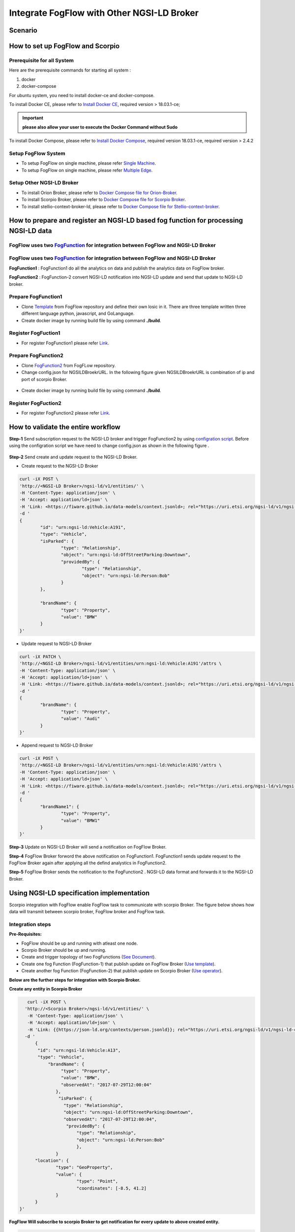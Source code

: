 *****************************************
Integrate FogFlow with Other NGSI-LD Broker
*****************************************


Scenario
===============================================


.. figure:: figures/fogflow-scorpio1.png


How to set up FogFlow and Scorpio
===============================================

Prerequisite for all System
------------------------------------------------

Here are the prerequisite commands for starting all system :

1. docker

2. docker-compose

For ubuntu system, you need to install docker-ce and docker-compose.

To install Docker CE, please refer to `Install Docker CE`_, required version > 18.03.1-ce;

.. important:: 
	**please also allow your user to execute the Docker Command without Sudo**


To install Docker Compose, please refer to `Install Docker Compose`_, 
required version 18.03.1-ce, required version > 2.4.2

.. _`Install Docker CE`: https://www.digitalocean.com/community/tutorials/how-to-install-and-use-docker-on-ubuntu-16-04
.. _`Install Docker Compose`: https://www.digitalocean.com/community/tutorials/how-to-install-docker-compose-on-ubuntu-16-04

Setup FogFlow System
------------------------------------------------
* To setup FogFlow on single machine, please refer  `Single Machine`_.
* To setup FogFlow on single machine, please refer  `Multiple Edge`_.

Setup Other NGSI-LD Broker
------------------------------------------------
* To install Orion Broker, please refer to `Docker Compose file for Orion-Broker`_. 
* To install Scorpio Broker, please refer to `Docker Compose file for Scorpio Broker`_. 
* To install  stellio-context-broker-ld, please refer to `Docker Compose file for Stellio-context-broker`_.

.. _`Docker Compose file for Orion-Broker`: https://github.com/smartfog/fogflow/tree/development/test/orion-ld
.. _`Docker Compose file for Scorpio Broker`: https://github.com/smartfog/fogflow/tree/development/test/scorpio
.. _`Docker Compose file for Stellio-context-broker`: https://github.com/smartfog/fogflow/tree/development/test/stellio-context-broker-ld
.. _`Single Machine`: https://fogflow.readthedocs.io/en/latest/onepage.html
.. _`Multiple Edge`: https://fogflow.readthedocs.io/en/latest/setup.html


How to prepare and register an NGSI-LD based fog function for processing NGSI-LD data
================================================================================================


FogFlow uses two `FogFunction`_ for integration between FogFlow and NGSI-LD Broker
--------------------------------------------------------------------------------------------------

FogFlow uses two `FogFunction`_ for integration between FogFlow and NGSI-LD Broker
--------------------------------------------------------------------------------------------------
.. `FogFunction`_: https://fogflow.readthedocs.io/en/latest/core_concept.html

**FogFunction1** : FogFunction1 do all the analytics on data and publish the analytics data on FogFlow broker.

**FogFunction2** : FogFunction-2 convert NGSI-LD notification into NGSI-LD update and send that update to NGSI-LD broker.

Prepare FogFunction1
--------------------------------------------------------------------------------------------------

* Clone `Template`_ from FogFlow repository and define their own losic in it. There are three template written three different language python, javascript, and GoLanguage. 

* Create docker image by running build file by using command **./build**.

Register FogFuction1
------------------------------------------------------------------------------------------------------

* For register FogFunction1 please refer `Link`_.

Prepare FogFunction2
--------------------------------------------------------------------------------------------------

* Clone `FogFunction2`_ from FogFLow repository.
* Change config.json for NGSILDBroekrURL. In the following figure given NGSILDBroekrURL is combination of ip and port of scorpio Broker.

.. figure:: figures/ScorpioIntegrationConfig.png

* Create docker image by running build file by using command **./build**.


Register FogFuction2
------------------------------------------------------------------------------------------------------
* For register FogFunction2 please refer `Link`_.

.. _`FogFunction2`: https://github.com/smartfog/fogflow/tree/development/application/operator/NGSI-LD-operator/scorpioOperator
.. _`Template`: https://github.com/smartfog/fogflow/tree/development/application/template/NGSILD

.. _`FogFunction`: https://fogflow.readthedocs.io/en/latest/core_concept.html
.. _`Link`: https://fogflow.readthedocs.io/en/latest/intent_based_program.html

How to validate the entire workflow
================================================================================================

**Step-1** Send subscription request  to the NGSI-LD broker and trigger FogFunction2 by using  `configration script`_. Before using the  configration script we have need to change config.json as shown in the following figure . 
 
 .. figure:: figures/ScorpioIntegrationConfig1.png

.. _`configration script`: https://github.com/smartfog/fogflow/tree/development/test/ConfigrationScript

**Step-2** Send create and update request to the NGSI-LD Broker.

* Create request to the NGSI-LD Broker

.. code-block:: console

	curl -iX POST \
  	'http://<NGSI-LD Broker>/ngsi-ld/v1/entities/' \
   	-H 'Content-Type: application/json' \
   	-H 'Accept: application/ld+json' \
   	-H 'Link: <https://fiware.github.io/data-models/context.jsonld>; rel="https://uri.etsi.org/ngsi-ld/v1/ngsi-ld-core-context.jsonld"; type="application/ld+json"' \
  	-d '
	{
 		"id": "urn:ngsi-ld:Vehicle:A191",
 		"type": "Vehicle",
 		"isParked": {
 			"type": "Relationship",
 			"object": "urn:ngsi-ld:OffStreetParking:Downtown",
 			"providedBy": {
 				"type": "Relationship",
 				"object": "urn:ngsi-ld:Person:Bob"
 			}
 		},

 		"brandName": {
 			"type": "Property",
 			"value": "BMW"
 		}
 	}'
	
* Update request to NGSI-LD Broker

.. code-block:: console

	curl -iX PATCH \
  	'http://<NGSI-LD Broker>/ngsi-ld/v1/entities/urn:ngsi-ld:Vehicle:A191'/attrs \
   	-H 'Content-Type: application/json' \
   	-H 'Accept: application/ld+json' \
   	-H 'Link: <https://fiware.github.io/data-models/context.jsonld>; rel="https://uri.etsi.org/ngsi-ld/v1/ngsi-ld-core-context.jsonld"; type="application/ld+json"' \
  	-d '
	{
 		"brandName": {
 			"type": "Property",
 			"value": "Audi"
 		}
 	}'

* Append request to NGSI-LD Broker

.. code-block:: console

	curl -iX POST \
  	'http://<NGSI-LD Broker>/ngsi-ld/v1/entities/urn:ngsi-ld:Vehicle:A191'/attrs \
   	-H 'Content-Type: application/json' \
   	-H 'Accept: application/ld+json' \
   	-H 'Link: <https://fiware.github.io/data-models/context.jsonld>; rel="https://uri.etsi.org/ngsi-ld/v1/ngsi-ld-core-context.jsonld"; type="application/ld+json"' \
  	-d '
	{
 		"brandName1": {
 			"type": "Property",
 			"value": "BMW1"
 		}
 	}'


**Step-3** Update on NGSI-LD Broker will send a notification on FogFlow Broker. 

**Step-4** FogFlow Broker forword the above notification on FogFunction1. FogFunction1 sends update request to the FogFlow Broker again  after applying all the defind analystics in FogFunction2.

**Step-5** FogFlow Broker sends the notification to the FogFunction2 . NGSI-LD data format and forwards it to the NGSI-LD  Broker.

Using NGSI-LD specification implementation 
===============================================
Scorpio integration with FogFlow enable FogFlow task to communicate with scorpio Broker.
The figure below shows how data will transmit between scorpio broker, FogFlow broker and FogFlow task.

.. figure:: figures/scorpioIntegration.png

Integration steps
-----------------------

**Pre-Requisites:**

* FogFlow should be up and running with atleast one node.
* Scorpio Broker should be up and running.
* Create and trigger topology of two FogFunctions (`See Document`_).
* Create one fog Function (FogFunction-1) that publish update on FogFlow Broker (`Use template`_).
* Create another fog Function (FogFunction-2) that publish update on Scorpio Broker (`Use operator`_).

.. _`See Document`: https://fogflow.readthedocs.io/en/latest/intent_based_program.html.

.. _`Use template`: https://github.com/smartfog/fogflow/tree/development/application/template/NGSILD/python.

.. _`Use operator`: https://github.com/smartfog/fogflow/tree/development/application/operator/NGSI-LD-operator/NGSILDDemo.


**Below are the further steps for integration with Scorpio Broker.**

**Create any entity in Scorpio Broker**

.. code-block:: console

     curl -iX POST \
    'http://<Scorpio Broker>/ngsi-ld/v1/entities/' \
     -H 'Content-Type: application/json' \
     -H 'Accept: application/ld+json' \
     -H 'Link: {{https://json-ld.org/contexts/person.jsonld}}; rel="https://uri.etsi.org/ngsi-ld/v1/ngsi-ld-core-context.jsonld"; type="application/ld+json"' \
    -d '
        {
         "id": "urn:ngsi-ld:Vehicle:A13",
         "type": "Vehicle",
             "brandName": {
                  "type": "Property",
                  "value": "BMW",
                  "observedAt": "2017-07-29T12:00:04"
                },
                 "isParked": {
                   "type": "Relationship",
                   "object": "urn:ngsi-ld:OffStreetParking:Downtown",
                   "observedAt": "2017-07-29T12:00:04",
                    "providedBy": {
                        "type": "Relationship",
                        "object": "urn:ngsi-ld:Person:Bob"
                     	},
		}
        "location": {
                "type": "GeoProperty",
                "value": {
                        "type": "Point",
                        "coordinates": [-8.5, 41.2]
                }
        }
  }'



**FogFlow Will subscribe to scorpio Broker to get notification for every update to above created entity.**

.. code-block:: console

    curl -iX POST \
    'http://<Scorpio Broker>/ngsi-ld/v1/subscriptions/' \
      -H 'Content-Type: application/json' \
      -H 'Accept: application/ld+json' \
      -H 'Link: {{https://json-ld.org/contexts/person.jsonld}}; rel="https://uri.etsi.org/ngsi-ld/v1/ngsi-ld-core-context.jsonld"; type="application/ld+json"' \
      -d '
      {
         "type": "Subscription",
         "entities": [{
                "id" : "urn:ngsi-ld:Vehicle:A13",
                "type": "Vehicle"
           }],
          "watchedAttributes": ["*"],
          "notification": {
                 "attributes": ["*"],
                  "format": "keyValues",
                 "endpoint": {
                        "uri": "http://<FogFLow Broker>/ngsi-ld/v1/notifyContext/",
                        "accept": "application/json"
                }
         }
    }'


**FogFlow Task will subscriber to FogFlow to get notification for furthur analysis.**

**NGSI-LD device will sends some update to scopio broker**

.. code-block:: console

    curl -iX PATCH \
    'http://<Scorpio Broker>/ngsi-ld/v1/entities/urn:ngsi-ld:Vehicle:A13/attrs' \
      -H 'Content-Type: application/json' \
      -H 'Accept: application/ld+json' \
      -H 'Link: {{https://json-ld.org/contexts/person.jsonld}}; rel="https://uri.etsi.org/ngsi-ld/v1/ngsi-ld-core-context.jsonld"; type="application/ld+json"' \
      -d '
     {
	"brandName": {
		"type": "Property",
        	"value" : "BM2"
      		}
     }'



**Following process will occur internally in FogFLow**

* FogFunction-1 task will publish update on the FogFlow broker.
* FogFlow broker will send the notification to FogFunction-2 task.
* FogFunction-2 will convert this notification into scorpio update and send that update to scorpio broker.



Using NGSI-LD Adapter
===============================================


NGSI-LD Adapter is built to enable FogFlow Ecosystem to provide Linked Data to the users. `Scorpio Broker`_ being the first reference implementation of NGSI-LD Specification, is being used here for receiving the Linked-Data from Fogflow.

.. _`Scorpio Broker`: https://scorpio.readthedocs.io/en/latest/

The figure below shows how NGSI-LD Adapter works in transforming the NGSIv1 data from Fogflow into NGSI-LD data to Scorpio Broker.

.. figure:: figures/ngsi-ld-adapter.png

1. User sends a subscription request to the adapter. 
2. The adapter then forwards this request to the Fogflow broker, to subscribe itself for the Context Data specified in its request.
3. Context data update is received at Fogflow broker.
4. Adapter receives notification from the Fogflow broker for the subscribed data.
5. Adapter converts the received data into NGSI-LD data format and forwards it to the Scorpio broker. 


Running NGSI-LD Adapter
---------------------------

**Pre-Requisites:**

* Fogflow should be up and running with atleast one node.
* Scorpio broker should be up and running.

NGSI-LD Adapter can be run under Fogflow ecosystem using Fogflow Dashboard as given below. 

**Register an Operator:** Go to "Operator" in Operator Registry on Fogflow Dashboard. Register a new Operator with a Parameter Element as given below.
   
   Name: service_port ; Value: 8888
   
   (Is is assumed that the user has already gone through "REGISTER YOUR TASK OPERATORS" in `this`_ tutorial.)

.. _`this`: https://fogflow.readthedocs.io/en/latest/intent_based_program.html
   
**Register a Docker Image:** Go to "DockerImage" in Operator Registry and register an image fogflow/ngsildadapter:latest. Associate it with the above operator by choosing the operator from DropDown. Users can also build their image for NGSI-LD-Adapter by editing and running `build`_ file.

.. _`build`: https://github.com/smartfog/fogflow/blob/document-update/application/operator/NGSI-LD-Adapter/build

**Register a Fog Function** as shown in the figure below. In "SelectedType", provide the Entity Type (say "LD") of the Context Data that will be used to trigger this Fog Function. Choose the operator registered in Step#1 as the operator in Fog Function.

.. figure:: figures/fogfunction_ngsi-ld-adapter.png


**Trigger the Fog Function** by sending an update request to Fogflow Broker with the Entity Type as "LD" (or whatever is specified in Step#3 as the SelectedType). It should include fogflowIP and ngbIP in the attributes along with location metadata. Example request is given below:

.. code-block:: console

    curl -iX POST \
      'http://<Fogflow-Broker-IP>:8070/ngsi10/updateContext' \
      -H 'Content-Type: application/json' \
      -d '
      {
        "contextElements": [
        {
            "entityId": {
            "id": "LD001",
            "type": "LD",
            "isPattern": false
            },
            "attributes": [
                 {
                     "name": "fogflowIP",
                     "type": "string",
                     "value": "<IP>"
                 },
                 {
                     "name": "ngbIP",
                     "type": "string",
                     "value": "<IP>"
                 }
             ],
             "domainMetadata": [
                 {
                     "name": "location",
                     "type": "point",
                     "value": {
                                  "latitude": 52,
                                  "longitude": 67
                     }
                 }
             ]
        }
        ],
        "updateAction": "UPDATE"
       }'


NGSI-LD-Adapter task will be created and it will be listening on port 8888. Users can list it in the tasks running on either the cloud node or the edge node, whichever is nearest to the location provided in the metadata of the above request. 


How to use  NGSI-LD Adapter
-----------------------------

To use the NGSI-LD-Adapter for context data transformation, follow the below steps.


**Send subscription request** to LD-Adapter, it will forward the same request to Fogflow Broker. This is because the access to Fogflow broker will not be available directly to the user. Examle Subscription request is given below:

.. code-block:: console

    curl -iX POST \
      'http://<LD-Adapter-Host-IP>:8888/subscribeContext' \
      -H 'Content-Type: application/json' \
      -d '
    {
      "entities": [
        {
          "id": "Temperature.*",
          "type": "Temperature",
          "isPattern": true
        }
      ],
      "attributes": [
        "temp"
      ],
      "restriction": {
        "scopes": [
          {
            "scopeType": "circle",
            "scopeValue": {
              "centerLatitude": 49.406393,
              "centerLongitude": 8.684208,
              "radius": 2000
            }
          }
        ]
      },
      "reference": "http://<LD-Adapter-Host-IP>:8888"
    }'


**Send update request** to Fogflow Broker with an entity of type and attributes defined in the above subscription. An example request is given below:

.. code-block:: console

    curl -iX POST \
      'http://<Fogflow-Broker-IP>:8070/ngsi10/updateContext' \
      -H 'Content-Type: application/json' \
      -d '
      {
        "contextElements": [
          {
            "entityId": {
              "id": "Temperature001",
              "type": "Temperature",
              "isPattern": false
            },
            "attributes": [
              {
                "name": "temp",
                "type": "float",
                "value": 34
              }
            ],
            "domainMetadata": [
              {
              "name": "location",
              "type": "point",
              "value": {
                "latitude": 49.406393,
                "longitude": 8.684208
                }
              }
             ]
          }
        ],
        "updateAction": "UPDATE"
      }'


Check if the entity in NGSI-LD format has been updated on Scorpio Broker by visiting URL:  http://<Scorpio-Broker-IP:Port>/ngsi-ld/v1/entities?type=http://example.org/Temperature

Following code block shows the trasformed context data.

.. code-block:: console

    {"@context": ["https://schema.lab.fiware.org/ld/context", "https://uri.etsi.org/ngsi-ld/v1/ngsi-ld-core-context.jsonld",
    {"Temperature": "http://example.org/Temperature", "temp": "http://example.org/temp"}], "type": "Temperature", 
    "id": "urn:ngsi-ld:Temperature001", "temp": {"type": "Property", "value": 34}, "location": {"type": "GeoProperty", 
    "value": "{\"type\": \"point\", \"coordinates\": [49.406393, 8.684208]}"}}
